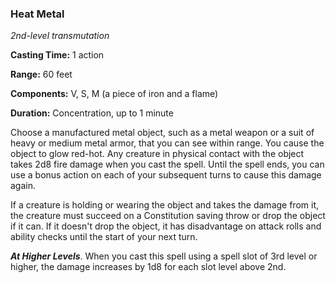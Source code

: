 *** Heat Metal
:PROPERTIES:
:CUSTOM_ID: heat-metal
:END:
/2nd-level transmutation/

*Casting Time:* 1 action

*Range:* 60 feet

*Components:* V, S, M (a piece of iron and a flame)

*Duration:* Concentration, up to 1 minute

Choose a manufactured metal object, such as a metal weapon or a suit of
heavy or medium metal armor, that you can see within range. You cause
the object to glow red-hot. Any creature in physical contact with the
object takes 2d8 fire damage when you cast the spell. Until the spell
ends, you can use a bonus action on each of your subsequent turns to
cause this damage again.

If a creature is holding or wearing the object and takes the damage from
it, the creature must succeed on a Constitution saving throw or drop the
object if it can. If it doesn't drop the object, it has disadvantage on
attack rolls and ability checks until the start of your next turn.

*/At Higher Levels/*. When you cast this spell using a spell slot of 3rd
level or higher, the damage increases by 1d8 for each slot level above
2nd.
